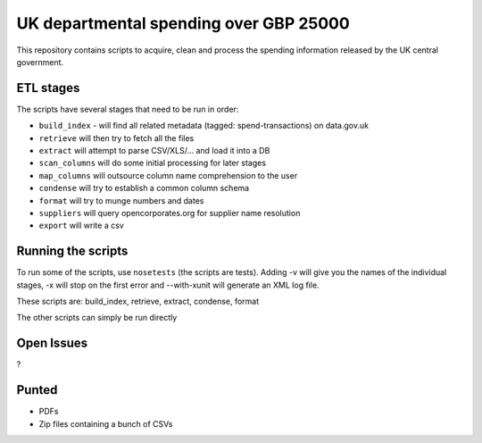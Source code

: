 UK departmental spending over GBP 25000
=======================================

This repository contains scripts to acquire, clean and process the 
spending information released by the UK central government. 


ETL stages
----------

The scripts have several stages that need to be run in order:

* ``build_index`` - will find all related metadata (tagged: 
  spend-transactions) on data.gov.uk
* ``retrieve`` will then try to fetch all the files
* ``extract`` will attempt to parse CSV/XLS/... and load it into a DB
* ``scan_columns`` will do some initial processing for later stages
* ``map_columns`` will outsource column name comprehension to the user
* ``condense`` will try to establish a common column schema
* ``format`` will try to munge numbers and dates
* ``suppliers`` will query opencorporates.org for supplier name resolution
* ``export`` will write a csv


Running the scripts
-------------------

To run some of the scripts, use ``nosetests`` (the scripts are tests). 
Adding -v will give you the names of the individual stages, -x will 
stop on the first error and --with-xunit will generate an XML log file.

These scripts are: build_index, retrieve, extract, condense, format

The other scripts can simply be run directly


Open Issues
-----------

?

Punted
------

* PDFs
* Zip files containing a bunch of CSVs

